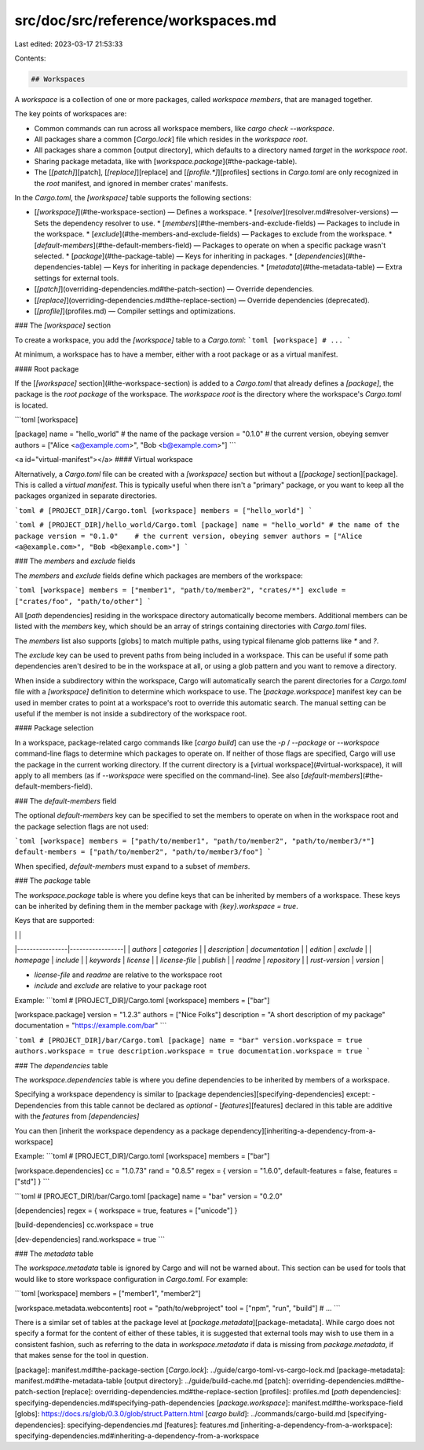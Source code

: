 src/doc/src/reference/workspaces.md
===================================

Last edited: 2023-03-17 21:53:33

Contents:

.. code-block:: md

    ## Workspaces

A *workspace* is a collection of one or more packages, called *workspace
members*, that are managed together.

The key points of workspaces are:

* Common commands can run across all workspace members, like `cargo check --workspace`.
* All packages share a common [`Cargo.lock`] file which resides in the
  *workspace root*.
* All packages share a common [output directory], which defaults to a
  directory named `target` in the *workspace root*.
* Sharing package metadata, like with [`workspace.package`](#the-package-table).
* The [`[patch]`][patch], [`[replace]`][replace] and [`[profile.*]`][profiles]
  sections in `Cargo.toml` are only recognized in the *root* manifest, and
  ignored in member crates' manifests.

In the `Cargo.toml`, the `[workspace]` table supports the following sections:

* [`[workspace]`](#the-workspace-section) — Defines a workspace.
  * [`resolver`](resolver.md#resolver-versions) — Sets the dependency resolver to use.
  * [`members`](#the-members-and-exclude-fields) — Packages to include in the workspace.
  * [`exclude`](#the-members-and-exclude-fields) — Packages to exclude from the workspace.
  * [`default-members`](#the-default-members-field) — Packages to operate on when a specific package wasn't selected.
  * [`package`](#the-package-table) — Keys for inheriting in packages.
  * [`dependencies`](#the-dependencies-table) — Keys for inheriting in package dependencies.
  * [`metadata`](#the-metadata-table) — Extra settings for external tools.
* [`[patch]`](overriding-dependencies.md#the-patch-section) — Override dependencies.
* [`[replace]`](overriding-dependencies.md#the-replace-section) — Override dependencies (deprecated).
* [`[profile]`](profiles.md) — Compiler settings and optimizations.

### The `[workspace]` section

To create a workspace, you add the `[workspace]` table to a `Cargo.toml`:
```toml
[workspace]
# ...
```

At minimum, a workspace has to have a member, either with a root package or as
a virtual manifest.

#### Root package

If the [`[workspace]` section](#the-workspace-section) is added to a
`Cargo.toml` that already defines a `[package]`, the package is
the *root package* of the workspace. The *workspace root* is the directory
where the workspace's `Cargo.toml` is located.

```toml
[workspace]

[package]
name = "hello_world" # the name of the package
version = "0.1.0"    # the current version, obeying semver
authors = ["Alice <a@example.com>", "Bob <b@example.com>"]
```

<a id="virtual-manifest"></a>
#### Virtual workspace

Alternatively, a `Cargo.toml` file can be created with a `[workspace]` section
but without a [`[package]` section][package]. This is called a *virtual
manifest*. This is typically useful when there isn't a "primary" package, or
you want to keep all the packages organized in separate directories.

```toml
# [PROJECT_DIR]/Cargo.toml
[workspace]
members = ["hello_world"]
```

```toml
# [PROJECT_DIR]/hello_world/Cargo.toml
[package]
name = "hello_world" # the name of the package
version = "0.1.0"    # the current version, obeying semver
authors = ["Alice <a@example.com>", "Bob <b@example.com>"]
```

### The `members` and `exclude` fields 

The `members` and `exclude` fields define which packages are members of
the workspace:

```toml
[workspace]
members = ["member1", "path/to/member2", "crates/*"]
exclude = ["crates/foo", "path/to/other"]
```

All [`path` dependencies] residing in the workspace directory automatically
become members. Additional members can be listed with the `members` key, which
should be an array of strings containing directories with `Cargo.toml` files.

The `members` list also supports [globs] to match multiple paths, using
typical filename glob patterns like `*` and `?`.

The `exclude` key can be used to prevent paths from being included in a
workspace. This can be useful if some path dependencies aren't desired to be
in the workspace at all, or using a glob pattern and you want to remove a
directory.

When inside a subdirectory within the workspace, Cargo will automatically
search the parent directories for a `Cargo.toml` file with a `[workspace]`
definition to determine which workspace to use. The [`package.workspace`]
manifest key can be used in member crates to point at a workspace's root to
override this automatic search. The manual setting can be useful if the member
is not inside a subdirectory of the workspace root.

#### Package selection

In a workspace, package-related cargo commands like [`cargo build`] can use
the `-p` / `--package` or `--workspace` command-line flags to determine which
packages to operate on. If neither of those flags are specified, Cargo will
use the package in the current working directory. If the current directory is
a [virtual workspace](#virtual-workspace), it will apply to all members (as if
`--workspace` were specified on the command-line).  See also
[`default-members`](#the-default-members-field).

### The `default-members` field

The optional `default-members` key can be specified to set the members to
operate on when in the workspace root and the package selection flags are not
used:

```toml
[workspace]
members = ["path/to/member1", "path/to/member2", "path/to/member3/*"]
default-members = ["path/to/member2", "path/to/member3/foo"]
```

When specified, `default-members` must expand to a subset of `members`.

### The `package` table

The `workspace.package` table is where you define keys that can be
inherited by members of a workspace. These keys can be inherited by
defining them in the member package with `{key}.workspace = true`.

Keys that are supported:

|                |                 |
|----------------|-----------------|
| `authors`      | `categories`    |
| `description`  | `documentation` |
| `edition`      | `exclude`       |
| `homepage`     | `include`       |
| `keywords`     | `license`       |
| `license-file` | `publish`       |
| `readme`       | `repository`    |
| `rust-version` | `version`       |

- `license-file` and `readme` are relative to the workspace root
- `include` and `exclude` are relative to your package root

Example:
```toml
# [PROJECT_DIR]/Cargo.toml
[workspace]
members = ["bar"]

[workspace.package]
version = "1.2.3"
authors = ["Nice Folks"]
description = "A short description of my package"
documentation = "https://example.com/bar"
```

```toml
# [PROJECT_DIR]/bar/Cargo.toml
[package]
name = "bar"
version.workspace = true
authors.workspace = true
description.workspace = true
documentation.workspace = true
```

### The `dependencies` table

The `workspace.dependencies` table is where you define dependencies to be
inherited by members of a workspace.

Specifying a workspace dependency is similar to [package dependencies][specifying-dependencies] except:
- Dependencies from this table cannot be declared as `optional`
- [`features`][features] declared in this table are additive with the `features` from `[dependencies]`

You can then [inherit the workspace dependency as a package dependency][inheriting-a-dependency-from-a-workspace]

Example:
```toml
# [PROJECT_DIR]/Cargo.toml
[workspace]
members = ["bar"]

[workspace.dependencies]
cc = "1.0.73"
rand = "0.8.5"
regex = { version = "1.6.0", default-features = false, features = ["std"] }
```

```toml
# [PROJECT_DIR]/bar/Cargo.toml
[package]
name = "bar"
version = "0.2.0"

[dependencies]
regex = { workspace = true, features = ["unicode"] }

[build-dependencies]
cc.workspace = true

[dev-dependencies]
rand.workspace = true
```

### The `metadata` table

The `workspace.metadata` table is ignored by Cargo and will not be warned
about. This section can be used for tools that would like to store workspace
configuration in `Cargo.toml`. For example:

```toml
[workspace]
members = ["member1", "member2"]

[workspace.metadata.webcontents]
root = "path/to/webproject"
tool = ["npm", "run", "build"]
# ...
```

There is a similar set of tables at the package level at
[`package.metadata`][package-metadata]. While cargo does not specify a
format for the content of either of these tables, it is suggested that
external tools may wish to use them in a consistent fashion, such as referring
to the data in `workspace.metadata` if data is missing from `package.metadata`,
if that makes sense for the tool in question.

[package]: manifest.md#the-package-section
[`Cargo.lock`]: ../guide/cargo-toml-vs-cargo-lock.md
[package-metadata]: manifest.md#the-metadata-table
[output directory]: ../guide/build-cache.md
[patch]: overriding-dependencies.md#the-patch-section
[replace]: overriding-dependencies.md#the-replace-section
[profiles]: profiles.md
[`path` dependencies]: specifying-dependencies.md#specifying-path-dependencies
[`package.workspace`]: manifest.md#the-workspace-field
[globs]: https://docs.rs/glob/0.3.0/glob/struct.Pattern.html
[`cargo build`]: ../commands/cargo-build.md
[specifying-dependencies]: specifying-dependencies.md
[features]: features.md
[inheriting-a-dependency-from-a-workspace]: specifying-dependencies.md#inheriting-a-dependency-from-a-workspace


